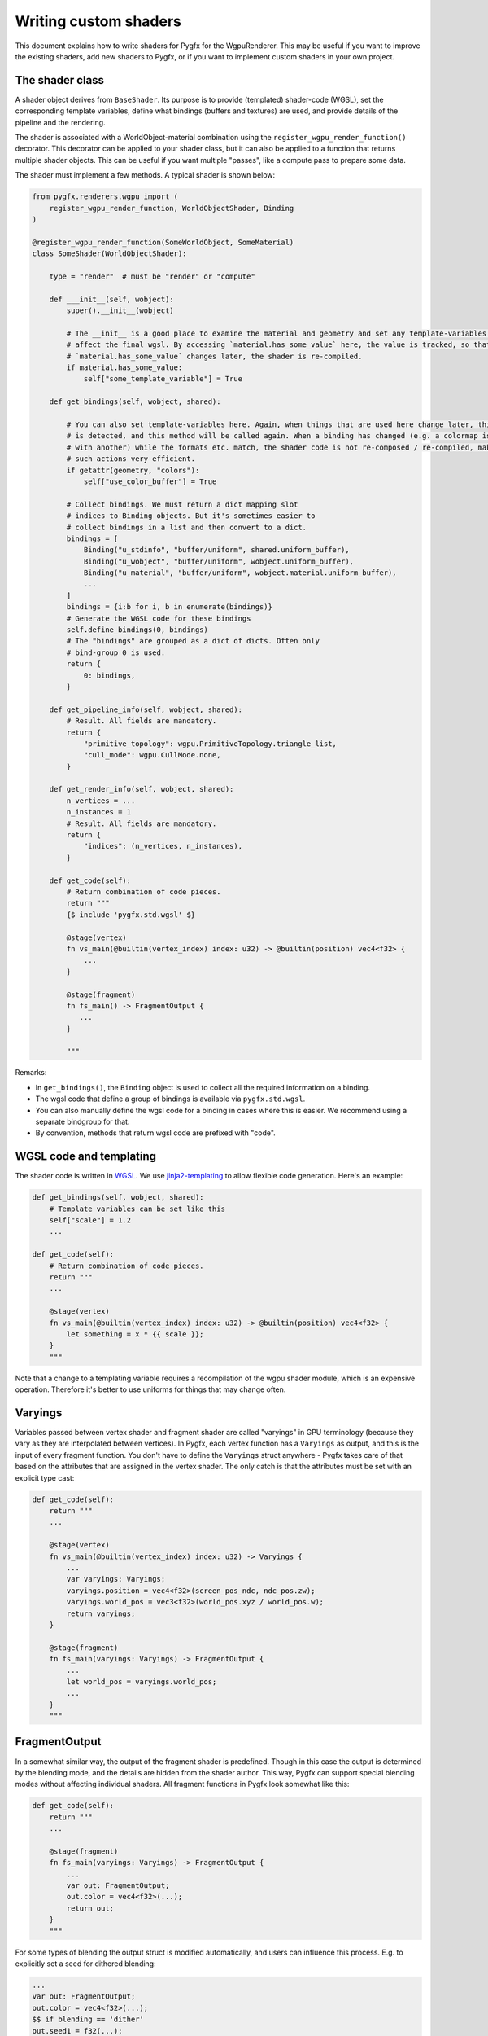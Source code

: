 Writing custom shaders
======================

This document explains how to write shaders for Pygfx for the WgpuRenderer.
This may be useful if you want to improve the existing shaders, add new
shaders to Pygfx, or if you want to implement custom shaders in your
own project.


The shader class
----------------

A shader object derives from ``BaseShader``. Its purpose is to
provide (templated) shader-code (WGSL), set the corresponding template variables, define
what bindings (buffers and textures) are used, and provide details
of the pipeline and the rendering.

The shader is associated with a WorldObject-material combination using the ``register_wgpu_render_function()``
decorator. This decorator can be applied to your shader class, but it can also
be applied to a function that returns multiple shader objects. This can be useful
if you want multiple "passes", like a compute pass to prepare some data.

The shader must implement a few methods. A typical shader is shown below:

.. code-block:: python

    from pygfx.renderers.wgpu import (
        register_wgpu_render_function, WorldObjectShader, Binding
    )

    @register_wgpu_render_function(SomeWorldObject, SomeMaterial)
    class SomeShader(WorldObjectShader):

        type = "render"  # must be "render" or "compute"

        def ___init__(self, wobject):
            super().__init__(wobject)

            # The __init__ is a good place to examine the material and geometry and set any template-variables that
            # affect the final wgsl. By accessing `material.has_some_value` here, the value is tracked, so that when
            # `material.has_some_value` changes later, the shader is re-compiled.
            if material.has_some_value:
                self["some_template_variable"] = True

        def get_bindings(self, wobject, shared):

            # You can also set template-variables here. Again, when things that are used here change later, this
            # is detected, and this method will be called again. When a binding has changed (e.g. a colormap is replaced
            # with another) while the formats etc. match, the shader code is not re-composed / re-compiled, making
            # such actions very efficient.
            if getattr(geometry, "colors"):
                self["use_color_buffer"] = True

            # Collect bindings. We must return a dict mapping slot
            # indices to Binding objects. But it's sometimes easier to
            # collect bindings in a list and then convert to a dict.
            bindings = [
                Binding("u_stdinfo", "buffer/uniform", shared.uniform_buffer),
                Binding("u_wobject", "buffer/uniform", wobject.uniform_buffer),
                Binding("u_material", "buffer/uniform", wobject.material.uniform_buffer),
                ...
            ]
            bindings = {i:b for i, b in enumerate(bindings)}
            # Generate the WGSL code for these bindings
            self.define_bindings(0, bindings)
            # The "bindings" are grouped as a dict of dicts. Often only
            # bind-group 0 is used.
            return {
                0: bindings,
            }

        def get_pipeline_info(self, wobject, shared):
            # Result. All fields are mandatory.
            return {
                "primitive_topology": wgpu.PrimitiveTopology.triangle_list,
                "cull_mode": wgpu.CullMode.none,
            }

        def get_render_info(self, wobject, shared):
            n_vertices = ...
            n_instances = 1
            # Result. All fields are mandatory.
            return {
                "indices": (n_vertices, n_instances),
            }

        def get_code(self):
            # Return combination of code pieces.
            return """
            {$ include 'pygfx.std.wgsl' $}

            @stage(vertex)
            fn vs_main(@builtin(vertex_index) index: u32) -> @builtin(position) vec4<f32> {
                ...
            }

            @stage(fragment)
            fn fs_main() -> FragmentOutput {
               ...
            }

            """

Remarks:

* In ``get_bindings()``, the ``Binding`` object is used to collect all the required information on a binding.
* The wgsl code that define a group of bindings is available via ``pygfx.std.wgsl``.
* You can also manually define the wgsl code for a binding in cases where this is easier.
  We recommend using a separate bindgroup for that.
* By convention, methods that return wgsl code are prefixed with "code".


WGSL code and templating
------------------------

The shader code is written in `WGSL <https://www.w3.org/TR/WGSL/>`_. We use `jinja2-templating <https://jinja.palletsprojects.com/>`_
to allow flexible code generation. Here's an example:

.. code-block:: python

        def get_bindings(self, wobject, shared):
            # Template variables can be set like this
            self["scale"] = 1.2
            ...

        def get_code(self):
            # Return combination of code pieces.
            return """
            ...

            @stage(vertex)
            fn vs_main(@builtin(vertex_index) index: u32) -> @builtin(position) vec4<f32> {
                let something = x * {{ scale }};
            }
            """

Note that a change to a templating variable requires a recompilation
of the wgpu shader module, which is an expensive operation. Therefore
it's better to use uniforms for things that may change often.


Varyings
--------

Variables passed between vertex shader and fragment shader are called "varyings"
in GPU terminology (because they vary as they are interpolated between
vertices). In Pygfx, each vertex function has a ``Varyings`` as output,
and this is the input of every fragment function. You don't have to
define the ``Varyings`` struct anywhere - Pygfx takes care of that based
on the attributes that are assigned in the vertex shader. The only catch
is that the attributes must be set with an explicit type cast:

.. code-block:: python

        def get_code(self):
            return """
            ...

            @stage(vertex)
            fn vs_main(@builtin(vertex_index) index: u32) -> Varyings {
                ...
                var varyings: Varyings;
                varyings.position = vec4<f32>(screen_pos_ndc, ndc_pos.zw);
                varyings.world_pos = vec3<f32>(world_pos.xyz / world_pos.w);
                return varyings;
            }

            @stage(fragment)
            fn fs_main(varyings: Varyings) -> FragmentOutput {
                ...
                let world_pos = varyings.world_pos;
                ...
            }
            """


FragmentOutput
--------------

In a somewhat similar way, the output of the fragment shader is
predefined. Though in this case the output is determined by the blending
mode, and the details are hidden
from the shader author. This way, Pygfx can support special blending modes
without affecting individual shaders.
All fragment functions in Pygfx look somewhat like this:


.. code-block:: python

        def get_code(self):
            return """
            ...

            @stage(fragment)
            fn fs_main(varyings: Varyings) -> FragmentOutput {
                ...
                var out: FragmentOutput;
                out.color = vec4<f32>(...);
                return out;
            }
            """

For some types of blending the output struct is modified automatically,
and users can influence this process. E.g. to explicitly set a seed for
dithered blending:

.. code-block::

    ...
    var out: FragmentOutput;
    out.color = vec4<f32>(...);
    $$ if blending == 'dither'
    out.seed1 = f32(...);
    $$ endif
    return out;

... or set the weight for weighted blending:

.. code-block::

    ...
    var out: FragmentOutput;
    out.color = vec4<f32>(...);
    $$ if blending == 'weighted'
    out.weight = f32(...);
    $$ endif
    return out;


Picking
-------

The `output` struct of the fragment shader also has a ``pick`` field that can
be set with pointer picking info. To enable picking for a material, use the
``pick_write`` parameter.

.. code-block:: python

    cube = gfx.Mesh(
        gfx.box_geometry(200, 200, 200),
        gfx.MeshBasicMaterial(map=tex, opacity=0.8, pick_write=True),
    )

The picking info returned can vary based on the shader. For all shaders,
it is a ``u64`` into which we can pack as many fields
as needed, using the ``pick_pack()`` function. The material needs to
implement a corresponding ``_wgpu_get_pick_info()`` method
to unpack the picking info. See e.g. the picking of a mesh:

.. code-block:: python

        def get_code(self):
            return """
            ...

            @stage(fragment)
            fn fs_main(varyings: Varyings) -> FragmentOutput {
                ...
                var out: FragmentOutput;
                out.color = color;

                // The builtin write_pick templating variable should be used
                // to ensure picking info is only written in the appropriate render pass
                $$ if write_pick
                // 20 + 26 + 6 + 6 + 6 = 64
                out.pick = (
                    pick_pack(varyings.pick_id, 20) +
                    pick_pack(varyings.pick_idx, 26) +
                    pick_pack(u32(varyings.pick_coords.x * 64.0), 6) +
                    pick_pack(u32(varyings.pick_coords.y * 64.0), 6) +
                    pick_pack(u32(varyings.pick_coords.z * 64.0), 6)
                );
                $$ endif

                return out;
            }
            """


Clipping planes
---------------

For common features that apply to all/most objects, wgsl convenience shader chunks are provided.
included in the shader code using the ``include`` directive. For example, to use clipping planes,
you can include the wgsl code for clipping planes in your shader like this:

.. code-block:: python

        def get_code(self):
            return """
            ...

            @stage(fragment)
            fn fs_main(varyings: Varyings) -> FragmentOutput {
                ...

                // clipping planes
                {$ include 'pygfx.clipping_planes.wgsl' $}

                var out: FragmentOutput;
                out.color = color;
                return out;
            }
            """


Colormapping
------------

Many materials in Pygfx support colormapping. We distinguish between colormaps
with image input data, and vertex input data (texture coordinates). The number of
channels of the input data must match the dimensionality of the colormap (1D, 2D or 3D).

The base shader class has two corresponding helper functions, and there
is a wgsl helper function.

For images / volumes:

.. code-block:: python

        def get_bindings(self, wobjwect, shared):
            ...
            extra_bindings = self.define_img_colormap(material.map)
            bindings.extend(extra_bindings)
            ...

        def get_code(self):
            return """
            {$ include 'pygfx.std.wgsl' $}
            {$ include 'pygfx.colormap.wgsl '$}
            ...

            @stage(fragment)
            fn fs_main(varyings: Varyings) -> FragmentOutput {
                ...
                let img_value = textureSample(t_img, s_img, texcoord.xy);
                let color = sample_colormap(img_value);
                ...
            }
            """

For points / lines, meshes, etc.:

.. code-block:: python

        def get_bindings(self, wobjwect, shared):
            ...
            extra_bindings = self.define_vertex_colormap(material.map, geometry.texcoords)
            bindings.extend(extra_bindings)
            ...

        def get_code(self):
            return """
            {$ include 'pygfx.std.wgsl' $}
            {$ include 'pygfx.colormap.wgsl '$}

            ...
            @stage(fragment)
            fn fs_main(varyings: Varyings) -> FragmentOutput {
                ...
                let color = sample_colormap(varyings.texcoord);
                ...
            }
            """


Lights and shadows
------------------

TODO


Other functions
---------------

Other function that can be used in wgsl are:

* ``ndc_to_world_pos(vec4<f32>) -> vec3<f32>``
